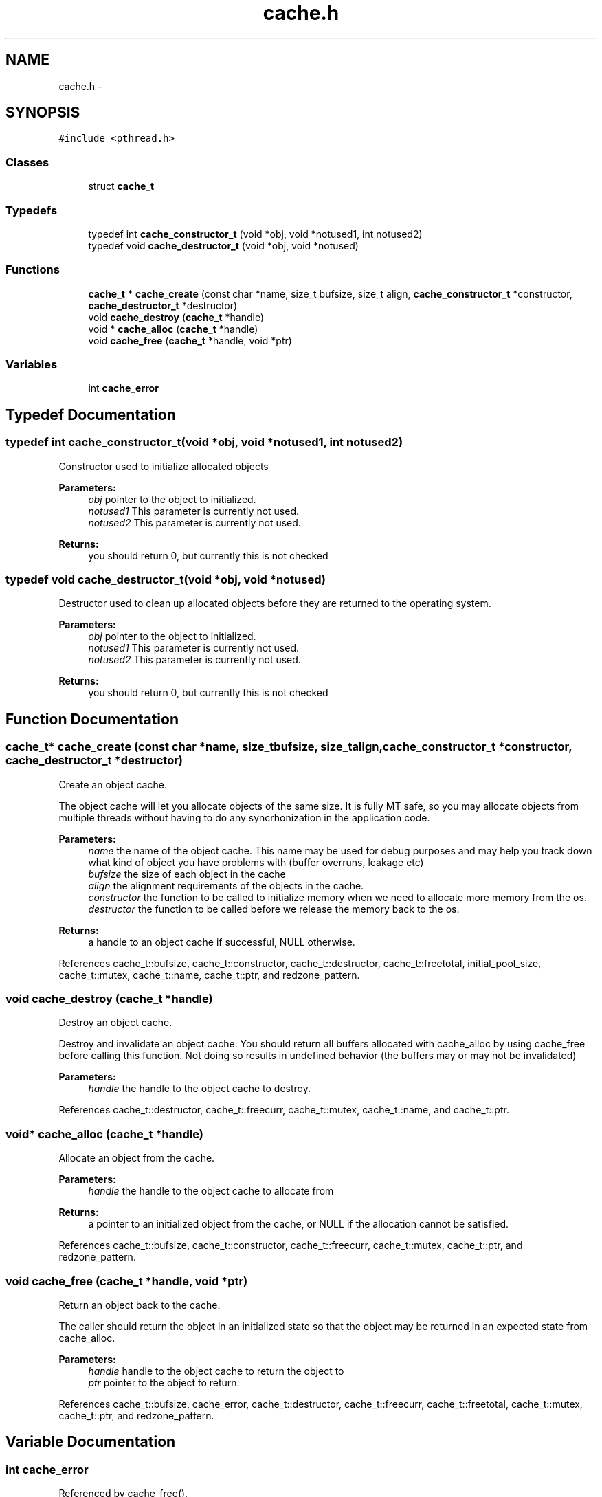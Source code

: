 .TH "cache.h" 3 "Wed Apr 3 2013" "Version 0.8" "memcached" \" -*- nroff -*-
.ad l
.nh
.SH NAME
cache.h \- 
.SH SYNOPSIS
.br
.PP
\fC#include <pthread\&.h>\fP
.br

.SS "Classes"

.in +1c
.ti -1c
.RI "struct \fBcache_t\fP"
.br
.in -1c
.SS "Typedefs"

.in +1c
.ti -1c
.RI "typedef int \fBcache_constructor_t\fP (void *obj, void *notused1, int notused2)"
.br
.ti -1c
.RI "typedef void \fBcache_destructor_t\fP (void *obj, void *notused)"
.br
.in -1c
.SS "Functions"

.in +1c
.ti -1c
.RI "\fBcache_t\fP * \fBcache_create\fP (const char *name, size_t bufsize, size_t align, \fBcache_constructor_t\fP *constructor, \fBcache_destructor_t\fP *destructor)"
.br
.ti -1c
.RI "void \fBcache_destroy\fP (\fBcache_t\fP *handle)"
.br
.ti -1c
.RI "void * \fBcache_alloc\fP (\fBcache_t\fP *handle)"
.br
.ti -1c
.RI "void \fBcache_free\fP (\fBcache_t\fP *handle, void *ptr)"
.br
.in -1c
.SS "Variables"

.in +1c
.ti -1c
.RI "int \fBcache_error\fP"
.br
.in -1c
.SH "Typedef Documentation"
.PP 
.SS "typedef int cache_constructor_t(void *obj, void *notused1, int notused2)"
Constructor used to initialize allocated objects
.PP
\fBParameters:\fP
.RS 4
\fIobj\fP pointer to the object to initialized\&. 
.br
\fInotused1\fP This parameter is currently not used\&. 
.br
\fInotused2\fP This parameter is currently not used\&. 
.RE
.PP
\fBReturns:\fP
.RS 4
you should return 0, but currently this is not checked 
.RE
.PP

.SS "typedef void cache_destructor_t(void *obj, void *notused)"
Destructor used to clean up allocated objects before they are returned to the operating system\&.
.PP
\fBParameters:\fP
.RS 4
\fIobj\fP pointer to the object to initialized\&. 
.br
\fInotused1\fP This parameter is currently not used\&. 
.br
\fInotused2\fP This parameter is currently not used\&. 
.RE
.PP
\fBReturns:\fP
.RS 4
you should return 0, but currently this is not checked 
.RE
.PP

.SH "Function Documentation"
.PP 
.SS "\fBcache_t\fP* cache_create (const char *name, size_tbufsize, size_talign, \fBcache_constructor_t\fP *constructor, \fBcache_destructor_t\fP *destructor)"
Create an object cache\&.
.PP
The object cache will let you allocate objects of the same size\&. It is fully MT safe, so you may allocate objects from multiple threads without having to do any syncrhonization in the application code\&.
.PP
\fBParameters:\fP
.RS 4
\fIname\fP the name of the object cache\&. This name may be used for debug purposes and may help you track down what kind of object you have problems with (buffer overruns, leakage etc) 
.br
\fIbufsize\fP the size of each object in the cache 
.br
\fIalign\fP the alignment requirements of the objects in the cache\&. 
.br
\fIconstructor\fP the function to be called to initialize memory when we need to allocate more memory from the os\&. 
.br
\fIdestructor\fP the function to be called before we release the memory back to the os\&. 
.RE
.PP
\fBReturns:\fP
.RS 4
a handle to an object cache if successful, NULL otherwise\&. 
.RE
.PP

.PP
References cache_t::bufsize, cache_t::constructor, cache_t::destructor, cache_t::freetotal, initial_pool_size, cache_t::mutex, cache_t::name, cache_t::ptr, and redzone_pattern\&.
.SS "void cache_destroy (\fBcache_t\fP *handle)"
Destroy an object cache\&.
.PP
Destroy and invalidate an object cache\&. You should return all buffers allocated with cache_alloc by using cache_free before calling this function\&. Not doing so results in undefined behavior (the buffers may or may not be invalidated)
.PP
\fBParameters:\fP
.RS 4
\fIhandle\fP the handle to the object cache to destroy\&. 
.RE
.PP

.PP
References cache_t::destructor, cache_t::freecurr, cache_t::mutex, cache_t::name, and cache_t::ptr\&.
.SS "void* cache_alloc (\fBcache_t\fP *handle)"
Allocate an object from the cache\&.
.PP
\fBParameters:\fP
.RS 4
\fIhandle\fP the handle to the object cache to allocate from 
.RE
.PP
\fBReturns:\fP
.RS 4
a pointer to an initialized object from the cache, or NULL if the allocation cannot be satisfied\&. 
.RE
.PP

.PP
References cache_t::bufsize, cache_t::constructor, cache_t::freecurr, cache_t::mutex, cache_t::ptr, and redzone_pattern\&.
.SS "void cache_free (\fBcache_t\fP *handle, void *ptr)"
Return an object back to the cache\&.
.PP
The caller should return the object in an initialized state so that the object may be returned in an expected state from cache_alloc\&.
.PP
\fBParameters:\fP
.RS 4
\fIhandle\fP handle to the object cache to return the object to 
.br
\fIptr\fP pointer to the object to return\&. 
.RE
.PP

.PP
References cache_t::bufsize, cache_error, cache_t::destructor, cache_t::freecurr, cache_t::freetotal, cache_t::mutex, cache_t::ptr, and redzone_pattern\&.
.SH "Variable Documentation"
.PP 
.SS "int cache_error"

.PP
Referenced by cache_free()\&.
.SH "Author"
.PP 
Generated automatically by Doxygen for memcached from the source code\&.
